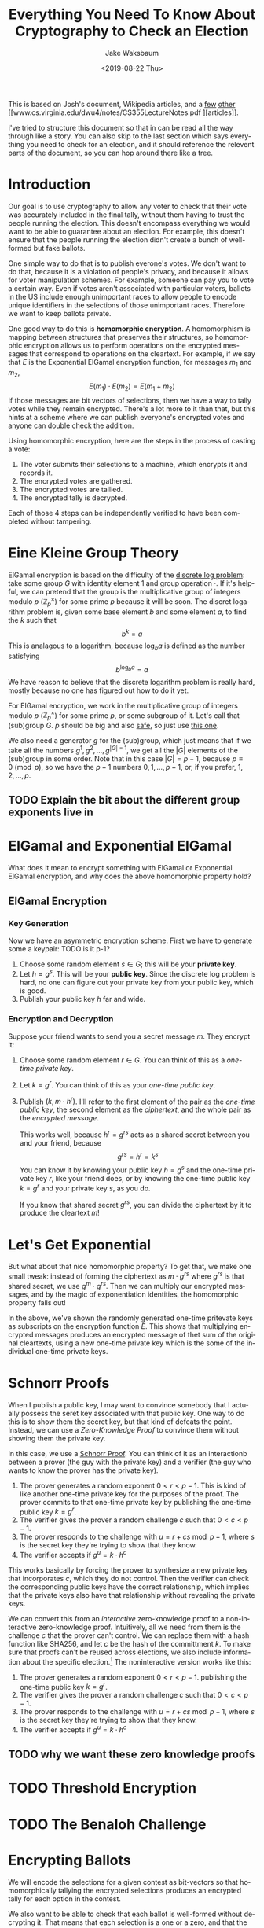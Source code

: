 #+TITLE: Everything You Need To Know About Cryptography to Check an Election
#+AUTHOR: Jake Waksbaum
#+EMAIL: jwaksbaum@galois.com
#+DATE: <2019-08-22 Thu>
#+LANGUAGE:  en
#+OPTIONS: ':t
#+INFOJS_OPT: view:showall toc:t ltoc:t mouse:underline path:http://orgmode.org/org-info.js
#+STARTUP: latexpreview

This is based on Josh's document, Wikipedia articles, and a [[http://wwwmayr.in.tum.de/konferenzen/Jass05/courses/1/papers/meier_paper.pdf][few]] [[https://groups.csail.mit.edu/cis/crypto/classes/6.857/papers/elgamal.pdf][other]] [[www.cs.virginia.edu/dwu4/notes/CS355LectureNotes.pdf
 ][articles]].
 
I've tried to structure this document so that in can be read all the
way through like a story. You can also skip to the last section which
says everything you need to check for an election, and it should
reference the relevent parts of the document, so you can hop around
there like a tree.

* Introduction

Our goal is to use cryptography to allow any voter to check that their
vote was accurately included in the final tally, without them having
to trust the people running the election. This doesn't encompass
everything we would want to be able to guarantee about an election.
For example, this doesn't ensure that the people running the election
didn't create a bunch of well-formed but fake ballots.

One simple way to do that is to publish everone's votes. We don't want
to do that, because it is a violation of people's privacy, and because
it allows for voter manipulation schemes. For example, someone can pay
you to vote a certain way. Even if votes aren't associated with
particular voters, ballots in the US include enough unimportant races
to allow people to encode unique identifiers in the selections of
those unimportant races. Therefore we want to keep ballots private.

One good way to do this is *homomorphic encryption*. A homomorphism is
mapping between structures that preserves their structures, so
homomorphic encryption allows us to perform operations on the
encrypted messages that correspond to operations on the cleartext. For
example, if we say that $E$ is the Exponential ElGamal encryption
function, for messages $m_1$ and $m_2$, $$ E(m_1) \cdot E(m_2) =
E(m_1 + m_2) $$ If those messages are bit vectors of selections, then
we have a way to tally votes while they remain encrypted. There's a
lot more to it than that, but this hints at a scheme where we can
publish everyone's encrypted votes and anyone can double check the
addition.

Using homomorphic encryption, here are the steps in the process of
casting a vote:
1. The voter submits their selections to a machine, which encrypts it
   and records it.
2. The encrypted votes are gathered.
3. The encrypted votes are tallied.
4. The encrypted tally is decrypted.

Each of those 4 steps can be independently verified to have been
completed without tampering.

* Eine Kleine Group Theory
ElGamal encryption is based on the difficulty of the [[https://en.wikipedia.org/wiki/Discrete_logarithm][discrete log
problem]]: take some group $G$ with identity element $1$ and group
operation $\cdot$. If it's helpful, we can pretend that the group is
the multiplicative group of integers modulo $p$
($\mathbb{Z}_p^{\times}$) for some prime $p$ because it will be soon.
The discret logarithm problem is, given some base element $b$ and some
element $a$, to find the $k$ such that $$ b^k = a $$ This is analagous
to a logarithm, because $\log_b a$ is defined as the number satisfying
$$ b^{\log_b a} = a $$ We have reason to believe that the discrete
logarithm problem is really hard, mostly because no one has figured
out how to do it yet.

For ElGamal encryption, we work in the multiplicative group of
integers modulo $p$ ($\mathbb{Z}_p^{\times}$) for some prime $p$, or
some subgroup of it. Let's call that (sub)group $G$. $p$ should be big
and also [[https://en.wikipedia.org/wiki/Safe_prime][safe]], so just use [[https://tools.ietf.org/html/rfc3526#section-5][this one]].

We also need a generator $g$ for the (sub)group, which just means that
if we take all the numbers $g^1, g^2, \ldots, g^{|G|-1}$, we get all
the $|G|$ elements of the (sub)group in some order. Note that in this
case $|G| = p - 1$, because $p \equiv 0 \pmod p$, so we have the $p-1$
numbers $0, 1, \ldots, p-1$, or, if you prefer, $1, 2, \ldots, p$.

** TODO Explain the bit about the different group exponents live in

* ElGamal and Exponential ElGamal

What does it mean to encrypt something with ElGamal or Exponential
ElGamal encryption, and why does the above homomorphic property hold?

** ElGamal Encryption

*** Key Generation

Now we have an asymmetric encryption scheme. First we have to generate
some a keypair: TODO is it p-1?
1. Choose some random element $s \in G$; this will be your *private key*.
2. Let $h = g^s$. This will be your *public key*. Since the discrete
   log problem is hard, no one can figure out your private key from
   your public key, which is good.
3. Publish your public key $h$ far and wide.

*** Encryption and Decryption

Suppose your friend wants to send you a secret message $m$. They
encrypt it:
1. Choose some random element $r \in G$. You can think of this as a
   /one-time private key/.
2. Let $k = g^r$. You can think of this as your /one-time public key/.
3. Publish $(k, m \cdot h^r)$. I'll refer to the first element of the
   pair as the /one-time public key/, the second element as the
   /ciphertext/, and the whole pair as the /encrypted message/.

   This works well, because $h^r = g^{rs}$ acts as a shared secret
   between you and your friend, because
   $$ g^{rs} = h^r = k^s $$
   You can know it by knowing your public key $h = g^s$ and the
   one-time private key $r$, like your friend does, or by knowing the
   one-time public key $k = g^r$ and your private key $s$, as you do.

   If you know that shared secret $g^{rs}$, you can divide the
   ciphertext by it to produce the cleartext \(m\)!

* Let's Get Exponential

But what about that nice homomorphic property? To get that, we make
one small tweak: instead of forming the ciphertext as $m \cdot g^{rs}$
where $g^{rs}$ is that shared secret, we use $g^m \cdot g^{rs}$. Then
we can multiply our encrypted messages, and by the magic of
exponentiation identities, the homomorphic property falls out!

\begin{aligned}
   & E_{r_1}(m_1) \cdot E_{r_2}(m_2) \\
={}& (g^{r_1}, g^{m_1} h^{r_1}) \cdot (g^{r_2}, g^{m_2} h^{r_2}) \\
={}& (g^{r_1} \cdot g^{r_2}, g^{m_1} h^{r_1} \cdot g^{m_2} h^{r_2}) \\
={}& (g^{r_1 + r_2}, g^{m_1 + m_2} h^{r_1 + r_2}) \\
={}& E_{r_1 + r_2}(m_1 + m_2)
\end{aligned}

In the above, we've shown the randomly generated one-time pritevate keys
as subscripts on the encryption function $E$. This shows that
multiplying encrypted messages produces an encrypted message of thet
sum of the original cleartexts, using a new one-time private key which
is the some of the individual one-time private keys.

* Schnorr Proofs

When I publish a public key, I may want to convince somebody that I
actually possess the seret key associated with that public key. One
way to do this is to show them the secret key, but that kind of
defeats the point. Instead, we can use a /Zero-Knowledge Proof/ to
convince them without showing them the private key.

In this case, we use a [[https://en.wikipedia.org/wiki/Proof_of_knowledge#Schnorr_protocol][Schnorr Proof]]. You can think of it as an
interactionb between a prover (the guy with the private key) and a
verifier (the guy who wants to know the prover has the private key).
1. The prover generates a random exponent $0 < r < p - 1$. This is
   kind of like another one-time private key for the purposes of the
   proof. The prover commits to that one-time private key by
   publishing the one-time public key $k = g^r$.
2. The verifier gives the prover a random challenge $c$ such that $0 <
   c < p - 1$.
3. The prover responds to the challenge with $u = r + cs \bmod p - 1$, where $s$
   is the secret key they're trying to show that they know.
4. The verifier accepts if $g^u = k \cdot h^c$

This works basically by forcing the prover to synthesize a new private
key that incorporates $c$, which they do not control. Then the
verifier can check the corresponding public keys have the correct
relationship, which implies that the private keys also have that
relationship without revealing the private keys.

We can convert this from an /interactive/ zero-knowledge proof to a
non-interactive zero-knowledge proof. Intuitively, all we need from
them is the challenge $c$ that the prover can't control. We can
replace them with a hash function like SHA256, and let $c$ be the hash
of the committment $k$. To make sure that proofs can't be reused
across elections, we also include information about the specific
election.[fn:1] The noninteractive version works like this:
1. The prover generates a random exponent $0 < r < p - 1$.
   publishing the one-time public key $k = g^r$.
2. The verifier gives the prover a random challenge $c$ such that $0 <
   c < p - 1$.
3. The prover responds to the challenge with $u = r + cs \bmod p - 1$, where $s$
   is the secret key they're trying to show that they know.
4. The verifier accepts if $g^u = k \cdot h^c$

** TODO why we want these zero knowledge proofs

* TODO Threshold Encryption

* TODO The Benaloh Challenge
* Encrypting Ballots

We will encode the selections for a given contest as bit-vectors so
that homomorphically tallying the encrypted selections produces an
encrypted tally for each option in the contest.

We also want to be able to check that each ballot is well-formed
without decrypting it. That means that each selection is a one or a
zero, and that the number of selected options for each contest is no
more than the limit $L$ for that contest. To do this, we will once
again use a non-interactive zero-knowledge proof.

The basis for both of these is a Chaum-Pederson proof, which is used
to show that a given ElGamal message is actually an encryption of
zero.

* Chaum-Pederson Proofs

For a Chaum-Pederson Proof, we have some ElGamal encrypted message
$(a, b) = (g^r, g^m \cdot h^r)$ that is an encryption of a cleartext
$m$ using some known public key $h$ and a one-time private key $r$. In
this case though, we want to convince people that $m = 0$, so $(a, b)
= (g^r, h^r)$.

 We can do this basically by extending the Schnorr protocol to the
 ciphertext (the second part of the message) as well as the one-time
 public key, because the Schnorr protocol will only work on the
 ciphertext if it is zero. That might not make sense right now, but it
 will when you see it:
 1. Like in the Schnorr Proof, the prover will generate a random
    exponent $t$. They committ to this randomness by publishing not
    only $g^t$ as they would in a Schnorr proof, but also $h^t$. You
    can think of this also as an encryption of zero, because were we
    encrypting zero using $t$ as the one-time private key, we would
    publish $(g^t, g^0 \cdot h^t)$. So, we publish the pair $(\alpha,
    \beta) = (g^t, h^t)$.
 2. The verifier gives us a random challenge $c$.
 3. We response with $u = t + cr$ like we would if this were a Schnorr
    proof for posession of $r$.
 4. The verifier accepts if $g^u = \alpha \cdot a^c$, like they would
    for a Schnorr proof, but they also check that $h^u = \beta \cdot
    b^c$.

The reason this works is that the ciphertexts $b$ and $\beta$ only
compose like this if their cleartexts are both zero. To see it, imagine
$b = g^{m_1} \cdot h^r$ and $\beta = g^{m_2} \cdot h^t$. Then
\begin{aligned}
  h^u &\overset{?}{=} \beta \cdot b^c \\
  h^{t + cr} &\overset{?}{=} (g^{m_2} \cdot h^t) \cdot (g^{m_1} \cdot h^t)^c \\
  h^{t + cr} &\overset{?}{=} g^{m_1 + c m_2} \cdot h^{t + cr} \\
\end{aligned}
The $m$s get in the way! It only works if both $m$s are zero. That's
why we encrypt one zero message in the committment, and the other
message is the message we are trying to show encrypts zero.

** Showing Two Messages are Equal

We can use a Chaum-Pederson proof to show that two messages $(a_1,
b_1)$ and $(a_2, b_2)$ are encryptions of the same cleartext. This is
useful, for example, for checking that exactly $L$ options are
selected in a contest, because we can homomorphically tally all the
selections, create an encryption of $L$, and prove that they are
equal.

Suppose
the first message uses one-time private key $r_1$ and the second
message uses one-time private key $r_2$, and both of them encrypt the
cleartext $m$ using public key $h$. So,
\[
(a_1, b_1) = (g^{r_1}, g^m \cdot h^{r_1}) \qquad (a_2, b_2) = (g^{r_2}, g^m \cdot h^{r_2})
\]
Dividing the messages homomorphically subtracts the messages:
\begin{aligned}
\frac{(a_1, b_1)}{(a_2, b_2)} &= 
\frac{(g^{r_1}, g^m \cdot h^{r_1})}{(g^{r_2}, g^m \cdot h^{r_2})} \\
&= (g^{r_1 - r_2}, g^{m-m} \cdot c^{r_1 - r_2}) \\
&= (g^{r_1 - r_2}, c^{r_1 - r_2})
\end{aligned}
Now we can produce a Chaum-Pederson proof that the resulting message
is encodes zero. 

So all together, given a public key $h$, and two messages $(a_1, b_1)$
and $(a_2, b_2)$, we produce a proof that they are encryptions of a
same cleartext as follows:
1. Choose a random exponent $t$ as the one-use private key. Publish
   $(\alpha, \beta) = (g^t, h^t)$.
2. Get a random challenge $c$ (from a verifier or a hash function).
3. Respond with $u = t + cr$.
4. Verifier accepts if $g^u = \alpha \cdot \left(\frac{a_1}{a_2}\right)^c$
   and if $h^u = \beta \cdot \left(\frac{b_2}{b_1}\right)^c$.

   As an optimization, the verifier can avoid modular division by
   multiplying through the denominator, and check instead $a_2^c \cdot
   g^u = \alpha \cdot a_1^c$ and $b_2^c \cdot h^u = \beta \cdot
   b_2^c$.


** Disjunctions

We want to show that each selection is an encryption of a one /or/ and
encryption of a zero. The trick that we'll use is we'll start with an
actual proof that the selection is a one or a zero, depending on its
value. Then we'll fake a proof that it's the value that it's not in a
way that a verifier can't figure out which one is fake.

In general, we're going to assume that we have an ElGamal message $(a,
b)$, a real cleartext $m_{\text{real}}$ and a fake cleartext
$m_{\text{fake}}$. We want to create a proof that either the message
is an encryption of $m_{\text{real}}$ or $m_{\text{fake}}$ without
revealing which is which.

We need to have an encrypted ElGamal message for $m_{\text{real}}$ and
$m_{\text{fake}}$ in order to create a Chaum-Pederson proof, but the
verifier already knows the values of both. So we can make our lives a
lot easier and use $r = 0$ as the one-time private key for encrypting
both, which is a poor choice if we cared about keeping them secret,
but we don't so it's fine. That means we let
\[
(a_{\text{real}}, b_{\text{real}}) = (g^r, g^{m_{\text{real}}} \cdot
h^r) = (1, g^{m_{\text{real}}})
\]
\[
(a_{\text{fake}}, b_{\text{fake}}) = (g^r, g^{m_{\text{fake}}} \cdot
h^r) = (1, g^{m_{\text{fake}}})
\]

The basic idea is that if we fix a fake challenge
$c_{\text{fake}}$ and fake response $u_{\text{fake}}$ in advance, then
we can construct a fake committment $(\alpha_{\text{fake}},
\beta_{\text{fake}})$ to satisfy the equations:
\begin{aligned}
g^{u_{\text{fake}}} = \alpha_{\text{fake}} \cdot
\left(\frac{a}{a_{\text{fake}}}\right)^{c_{\text{fake}}}
&\implies
\alpha_{\text{fake}} 
= g^{u_{\text{fake}}} \cdot \left(\frac{a_{\text{fake}}}{a}\right)^{c_{\text{fake}}}
= \frac{g^{u_{\text{fake}}}}{a^{c_{\text{fake}}}}
\\
h^{u_{\text{fake}}} = \beta_{\text{fake}} \cdot
\left(\frac{b}{b_{\text{fake}}}\right)^{c_{\text{fake}}}
&\implies
\beta_{\text{fake}} 
= h^{u_{\text{fake}}} \cdot \left(\frac{b_{\text{fake}}}{b}\right)^{c_{\text{fake}}}
= h^{u_{\text{fake}}} \cdot \left(\frac{g^{m_{\text{fake}}}}{b}\right)^{c_{\text{fake}}}
\end{aligned}

1. Choose a random exponent $t$ and publish
   $(\alpha_{\text{real}}, \beta_{\text{real}}) = (g^t, h^t)$.
2. Choose a random challenge $c_{\text{fake}}$ and response
   $u_{\text{fake}}$. Publish 
   $(\alpha_{\text{fake}}, \beta_{\text{fake}}) = 
    \left(
      \frac{g^{u_{\text{fake}}}}{a^{c_{\text{fake}}}},
      h^{u_{\text{fake}}} \cdot \left(\frac{g^{m_{\text{fake}}}}{b}\right)^{c_{\text{fake}}}
    \right)$.
3. Generate a challenge $c$ by hashing relevant parameters in addition
   to $a$, $b$, $\alpha_{\text{real}}$, $\beta_{\text{real}}$,
   $\alpha_{\text{fake}}$, and $\beta_{\text{fake}}$.
4. Get the challenge for the real proof $c_{\text{real}} = c -
   c_{\text{fake}} \bmod p - 1$.
5. Complete the real proof as usual, by publishing $u_{\text{real}} =
   t + c_{\text{real}} r$, where $r$ is the one-use private key used
   to encode the message $(a, b)$.
6. The verifier can check both the proofs as usual. In addition
   they can calculate $c = c_{\text{real}} + c_{\text{fake}}$ and
   check that it was calculated honestly using the hash function.

** Decryptions

We can also use Chaum-Pederson proofs to show that the process of
decryption has been carried out correctly.

When we tally up all the votes, we end up with an ElGamal message $(A,
B)$, where $A$ is $g^{\sum r_i}$ where $r_i$ are all the one-time
secret keys used for every selection. So $A$ is the combination of all
the one-time public keys. We also have $K = \prod h_i = g^{\sum s_i}$, the joint
public key. To decrypt $(A, B)$, we need to get the shared secret
$g^{\sum r_i + \sum s_i}$. Each trustee can stick on their secret key.


* Decrypting Tallies and Spoiled Ballots
* Checking the Election

* Footnotes

[fn:1] Google "Swiss post voting attack" or ask Joey
